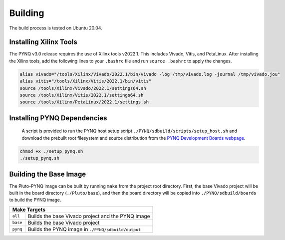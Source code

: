 Building
========

The build process is tested on Ubuntu 20.04.

Installing Xilinx Tools
-----------------------

The PYNQ v3.0 release requires the use of Xilinx tools v2022.1. This includes Vivado, Vitis, and PetaLinux. After installing the Xilinx tools, add the following lines to your ``.bashrc`` file and run ``source .bashrc`` to apply the changes.

.. code-block:: console
    
    alias vivado="/tools/Xilinx/Vivado/2022.1/bin/vivado -log /tmp/vivado.log -journal /tmp/vivado.jou"
    alias vitis="/tools/Xilinx/Vitis/2022.1/bin/vitis"
    source /tools/Xilinx/Vivado/2022.1/settings64.sh
    source /tools/Xilinx/Vitis/2022.1/settings64.sh
    source /tools/Xilinx/PetaLinux/2022.1/settings.sh

Installing PYNQ Dependencies
----------------------------

 A script is provided to run the PYNQ host setup script ``./PYNQ/sdbuild/scripts/setup_host.sh`` and download the prebuilt root filesystem and source distribution from the `PYNQ Development Boards webpage <http://www.pynq.io/board.html/>`_.

.. code-block:: console
    
    chmod +x ./setup_pynq.sh
    ./setup_pynq.sh

Building the Base Image
-----------------------

The Pluto-PYNQ image can be built by running ``make`` from the project root directory.  First, the base Vivado project will be built in the board directory (``./Pluto/base``), and then the board directory will be copied into ``./PYNQ/sdbuild/boards`` to build the PYNQ image.

+-----------------------------------------------------------------+
|                             Make Targets                        |
+=============+====================+==============================+
|   ``all``   | Builds the base Vivado project and the PYNQ image |
+-------------+--------------------+------------------------------+
|   ``base``  | Builds the base Vivado project                    |
+-------------+--------------------+------------------------------+
|   ``pynq``  | Builds the PYNQ image in ``./PYNQ/sdbuild/output``|
+-------------+--------------------+------------------------------+
